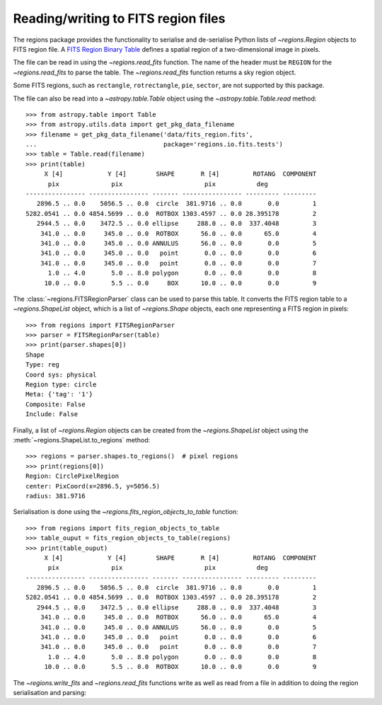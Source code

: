 .. _gs-fits:

Reading/writing to FITS region files
====================================

The regions package provides the functionality to serialise
and de-serialise Python lists of `~regions.Region`
objects to FITS region file. A `FITS Region Binary Table
<https://fits.gsfc.nasa.gov/registry/region.html>`_ defines a spatial
region of a two-dimensional image in pixels.

The file can be read in using the `~regions.read_fits` function. The
name of the header must be ``REGION`` for the `~regions.read_fits` to
parse the table. The `~regions.read_fits` function returns a sky region
object.

Some FITS regions, such as ``rectangle``, ``rotrectangle``,
``pie``, ``sector``, are not supported by this package.

The file can also be read into a `~astropy.table.Table` object using the
`~astropy.table.Table.read` method::

    >>> from astropy.table import Table
    >>> from astropy.utils.data import get_pkg_data_filename
    >>> filename = get_pkg_data_filename('data/fits_region.fits',
    ...                                  package='regions.io.fits.tests')
    >>> table = Table.read(filename)
    >>> print(table)
         X [4]            Y [4]        SHAPE       R [4]         ROTANG  COMPONENT
          pix              pix                      pix           deg
    ---------------- ---------------- ------- ---------------- --------- ---------
       2896.5 .. 0.0    5056.5 .. 0.0  circle  381.9716 .. 0.0       0.0         1
    5282.0541 .. 0.0 4854.5699 .. 0.0  ROTBOX 1303.4597 .. 0.0 28.395178         2
       2944.5 .. 0.0    3472.5 .. 0.0 ellipse     288.0 .. 0.0  337.4048         3
        341.0 .. 0.0     345.0 .. 0.0  ROTBOX      56.0 .. 0.0      65.0         4
        341.0 .. 0.0     345.0 .. 0.0 ANNULUS      56.0 .. 0.0       0.0         5
        341.0 .. 0.0     345.0 .. 0.0   point       0.0 .. 0.0       0.0         6
        341.0 .. 0.0     345.0 .. 0.0   point       0.0 .. 0.0       0.0         7
          1.0 .. 4.0       5.0 .. 8.0 polygon       0.0 .. 0.0       0.0         8
         10.0 .. 0.0       5.5 .. 0.0     BOX      10.0 .. 0.0       0.0         9


The :class:`~regions.FITSRegionParser` class can be used to parse this
table. It converts the FITS region table to a `~regions.ShapeList`
object, which is a list of `~regions.Shape` objects, each one
representing a FITS region in pixels::

    >>> from regions import FITSRegionParser
    >>> parser = FITSRegionParser(table)
    >>> print(parser.shapes[0])
    Shape
    Type: reg
    Coord sys: physical
    Region type: circle
    Meta: {'tag': '1'}
    Composite: False
    Include: False

Finally, a list of `~regions.Region` objects can be
created from the `~regions.ShapeList` object using the
:meth:`~regions.ShapeList.to_regions` method::

    >>> regions = parser.shapes.to_regions()  # pixel regions
    >>> print(regions[0])
    Region: CirclePixelRegion
    center: PixCoord(x=2896.5, y=5056.5)
    radius: 381.9716

Serialisation is done using the `~regions.fits_region_objects_to_table`
function::

    >>> from regions import fits_region_objects_to_table
    >>> table_ouput = fits_region_objects_to_table(regions)
    >>> print(table_ouput)
         X [4]            Y [4]        SHAPE       R [4]         ROTANG  COMPONENT
          pix              pix                      pix           deg
    ---------------- ---------------- ------- ---------------- --------- ---------
       2896.5 .. 0.0    5056.5 .. 0.0  circle  381.9716 .. 0.0       0.0         1
    5282.0541 .. 0.0 4854.5699 .. 0.0  ROTBOX 1303.4597 .. 0.0 28.395178         2
       2944.5 .. 0.0    3472.5 .. 0.0 ellipse     288.0 .. 0.0  337.4048         3
        341.0 .. 0.0     345.0 .. 0.0  ROTBOX      56.0 .. 0.0      65.0         4
        341.0 .. 0.0     345.0 .. 0.0 ANNULUS      56.0 .. 0.0       0.0         5
        341.0 .. 0.0     345.0 .. 0.0   point       0.0 .. 0.0       0.0         6
        341.0 .. 0.0     345.0 .. 0.0   point       0.0 .. 0.0       0.0         7
          1.0 .. 4.0       5.0 .. 8.0 polygon       0.0 .. 0.0       0.0         8
         10.0 .. 0.0       5.5 .. 0.0  ROTBOX      10.0 .. 0.0       0.0         9

The `~regions.write_fits` and `~regions.read_fits` functions write as
well as read from a file in addition to doing the region serialisation
and parsing:

.. doctest-skip::

    >>> from regions import CirclePixelRegion, PixCoord, write_fits
    >>> reg_pixel = CirclePixelRegion(PixCoord(1, 2), 5)
    >>> write_fits('regions_output.fits', regions=[reg_pixel], overwrite=True)
